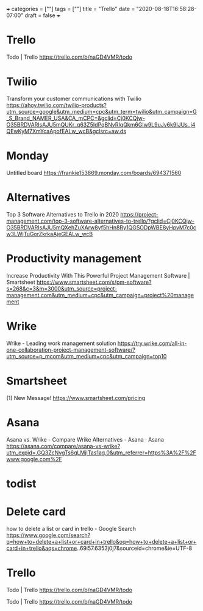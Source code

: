 +++
categories = [""]
tags = [""]
title = "Trello"
date = "2020-08-18T16:58:28-07:00"
draft = false
+++

* Trello

Todo | Trello
https://trello.com/b/naGD4VMR/todo

* Twilio
Transform your customer communications with Twilio
https://ahoy.twilio.com/twilio-products?utm_source=google&utm_medium=cpc&utm_term=twilio&utm_campaign=G_S_Brand_NAMER_USA&CA_mCPC=&gclid=Cj0KCQjw-O35BRDVARIsAJU5mQUKr_q63Z5IdPqBNvRIqQkm6GIw9L9uJv6k9IJUs_j4QEwKyM7XmYcaApofEALw_wcB&gclsrc=aw.ds

* Monday
Untitled board
https://frankie153869.monday.com/boards/694371560

* Alternatives
Top 3 Software Alternatives to Trello in 2020
https://project-management.com/top-3-software-alternatives-to-trello/?gclid=Cj0KCQjw-O35BRDVARIsAJU5mQXehZuXArw8yf5hHn8Ry1QGSODpWBE8yHpvM7c0cw3LWjTuGorZkrkaAjeGEALw_wcB

* Productivity management
Increase Productivity With This Powerful Project Management Software | Smartsheet
https://www.smartsheet.com/s/pm-software?s=268&c=3&m=3000&utm_source=project-management.com&utm_medium=cpc&utm_campaign=project%20management

* Wrike
Wrike - Leading work management solution
https://try.wrike.com/all-in-one-collaboration-project-management-software/?utm_source=p_mcom&utm_medium=cpc&utm_campaign=top10

* Smartsheet
(1) New Message!
https://www.smartsheet.com/pricing

* Asana
Asana vs. Wrike - Compare Wrike Alternatives - Asana · Asana
https://asana.com/compare/asana-vs-wrike?utm_expid=.GQ3ZcNvgTs6gLMjITas1ag.0&utm_referrer=https%3A%2F%2Fwww.google.com%2F

* todist
* Delete card

how to delete a list or card in trello - Google Search
https://www.google.com/search?q=how+to+delete+a+list+or+card+in+trello&oq=how+to+delete+a+list+or+card+in+trello&aqs=chrome..69i57.6353j0j7&sourceid=chrome&ie=UTF-8

* Trello
Todo | Trello
https://trello.com/b/naGD4VMR/todo

Todo | Trello
https://trello.com/b/naGD4VMR/todo

